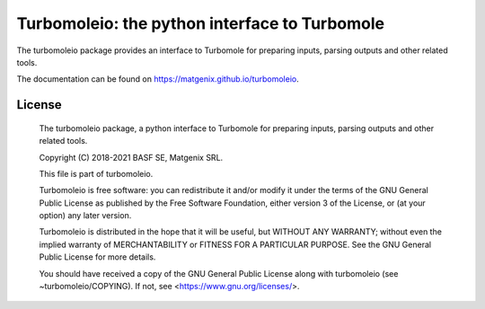 ==============================================
Turbomoleio: the python interface to Turbomole
==============================================

The turbomoleio package provides an interface to Turbomole
for preparing inputs, parsing outputs and other related tools.

The documentation can be found on https://matgenix.github.io/turbomoleio.

License
=======

	The turbomoleio package, a python interface to Turbomole
	for preparing inputs, parsing outputs and other related tools.

	Copyright (C) 2018-2021 BASF SE, Matgenix SRL.

	This file is part of turbomoleio.

	Turbomoleio is free software: you can redistribute it and/or modify
	it under the terms of the GNU General Public License as published by
	the Free Software Foundation, either version 3 of the License, or
	(at your option) any later version.

	Turbomoleio is distributed in the hope that it will be useful,
	but WITHOUT ANY WARRANTY; without even the implied warranty of
	MERCHANTABILITY or FITNESS FOR A PARTICULAR PURPOSE. See the
	GNU General Public License for more details.

	You should have received a copy of the GNU General Public License
	along with turbomoleio (see ~turbomoleio/COPYING). If not,
	see <https://www.gnu.org/licenses/>.

